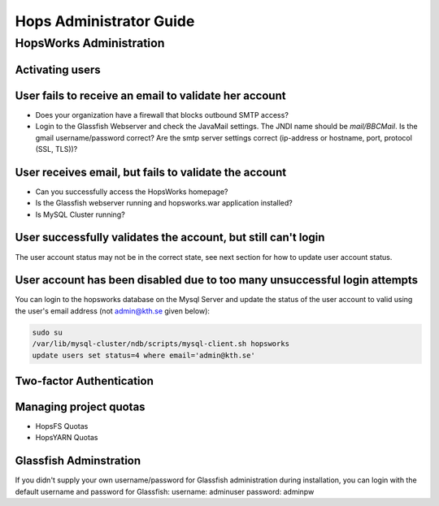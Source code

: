 ************************************
Hops Administrator Guide
************************************



HopsWorks Administration
------------------------------


Activating users
************************

User fails to receive an email to validate her account
************************************************************************

* Does your organization have a firewall that blocks outbound SMTP access?
* Login to the Glassfish Webserver and check the JavaMail settings. The JNDI name should be *mail/BBCMail*. Is the gmail username/password correct? Are the smtp server settings correct (ip-address or hostname, port, protocol (SSL, TLS))?

User receives email, but fails to validate the account
************************************************************************

* Can you successfully access the HopsWorks homepage?
* Is the Glassfish webserver running and hopsworks.war application installed?
* Is MySQL Cluster running?

User successfully validates the account, but still can't login
************************************************************************

The user account status may not be in the correct state, see next section for how to update user account status.

User account has been disabled due to too many unsuccessful login attempts
****************************************************************************

You can login to the hopsworks database on the Mysql Server and update the status of the user account to valid using the user's email address (not admin@kth.se given below):

.. code-block:: bash
   
    sudo su
    /var/lib/mysql-cluster/ndb/scripts/mysql-client.sh hopsworks
    update users set status=4 where email='admin@kth.se'



Two-factor Authentication
********************************



Managing project quotas
********************************

* HopsFS Quotas
* HopsYARN Quotas






Glassfish Adminstration
********************************

If you didn't supply your own username/password for Glassfish administration during installation, you can login with the default username and password for Glassfish:
username: adminuser
password: adminpw


